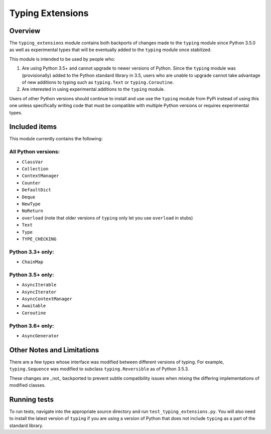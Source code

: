 =================
Typing Extensions
=================

.. image:: https://badges.gitter.im/python/typing.svg
 :alt: Chat at https://gitter.im/python/typing
 :target: https://gitter.im/python/typing?utm_source=badge&utm_medium=badge&utm_campaign=pr-badge&utm_content=badge

Overview
========

The ``typing_extensions`` module contains both backports of changes made to
the ``typing`` module since Python 3.5.0 as well as experimental types that
will be eventually added to the ``typing`` module once stabilized.

This module is intended to be used by people who:

1. Are using Python 3.5+ and cannot upgrade to newer versions of Python.
   Since the ``typing`` module was (provisionally) added to the Python standard
   library in 3.5, users who are unable to upgrade cannot take advantage of
   new additions to typing such as ``typing.Text`` or ``typing.Coroutine``.
2. Are interested in using experimental additions to the ``typing`` module.

Users of other Python versions should continue to install and use
use the ``typing`` module from PyPi instead of using this one unless
specifically writing code that must be compatible with multiple Python
versions or requires experimental types.

Included items
==============

This module currently contains the following:

All Python versions:
--------------------

- ``ClassVar``
- ``Collection``
- ``ContextManager``
- ``Counter``
- ``DefaultDict``
- ``Deque``
- ``NewType``
- ``NoReturn``
- ``overload`` (note that older versions of ``typing`` only let you use ``overload`` in stubs)
- ``Text``
- ``Type``
- ``TYPE_CHECKING``

Python 3.3+ only:
-----------------

- ``ChainMap``

Python 3.5+ only:
-----------------

- ``AsyncIterable``
- ``AsyncIterator``
- ``AsyncContextManager``
- ``Awaitable``
- ``Coroutine``

Python 3.6+ only:
-----------------

- ``AsyncGenerator``

Other Notes and Limitations
===========================

There are a few types whose interface was modified between different
versions of typing. For example, ``typing.Sequence`` was modified to
subclass ``typing.Reversible`` as of Python 3.5.3.

These changes are _not_ backported to prevent subtle compatibility
issues when mixing the differing implementations of modified classes.

Running tests
=============

To run tests, navigate into the appropriate source directory and run
``test_typing_extensions.py``. You will also need to install the latest
version of ``typing`` if you are using a version of Python that does not
include ``typing`` as a part of the standard library.

